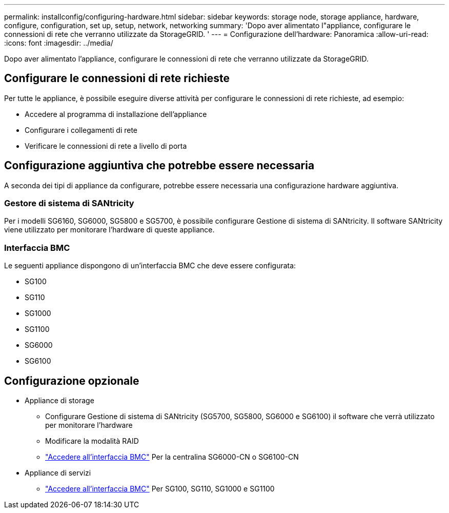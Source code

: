 ---
permalink: installconfig/configuring-hardware.html 
sidebar: sidebar 
keywords: storage node, storage appliance, hardware, configure, configuration, set up, setup, network, networking 
summary: 'Dopo aver alimentato l"appliance, configurare le connessioni di rete che verranno utilizzate da StorageGRID. ' 
---
= Configurazione dell'hardware: Panoramica
:allow-uri-read: 
:icons: font
:imagesdir: ../media/


[role="lead"]
Dopo aver alimentato l'appliance, configurare le connessioni di rete che verranno utilizzate da StorageGRID.



== Configurare le connessioni di rete richieste

Per tutte le appliance, è possibile eseguire diverse attività per configurare le connessioni di rete richieste, ad esempio:

* Accedere al programma di installazione dell'appliance
* Configurare i collegamenti di rete
* Verificare le connessioni di rete a livello di porta




== Configurazione aggiuntiva che potrebbe essere necessaria

A seconda dei tipi di appliance da configurare, potrebbe essere necessaria una configurazione hardware aggiuntiva.



=== Gestore di sistema di SANtricity

Per i modelli SG6160, SG6000, SG5800 e SG5700, è possibile configurare Gestione di sistema di SANtricity. Il software SANtricity viene utilizzato per monitorare l'hardware di queste appliance.



=== Interfaccia BMC

Le seguenti appliance dispongono di un'interfaccia BMC che deve essere configurata:

* SG100
* SG110
* SG1000
* SG1100
* SG6000
* SG6100




== Configurazione opzionale

* Appliance di storage
+
** Configurare Gestione di sistema di SANtricity (SG5700, SG5800, SG6000 e SG6100) il software che verrà utilizzato per monitorare l'hardware
** Modificare la modalità RAID
** link:../installconfig/accessing-bmc-interface.html["Accedere all'interfaccia BMC"] Per la centralina SG6000-CN o SG6100-CN


* Appliance di servizi
+
** link:../installconfig/accessing-bmc-interface.html["Accedere all'interfaccia BMC"] Per SG100, SG110, SG1000 e SG1100



